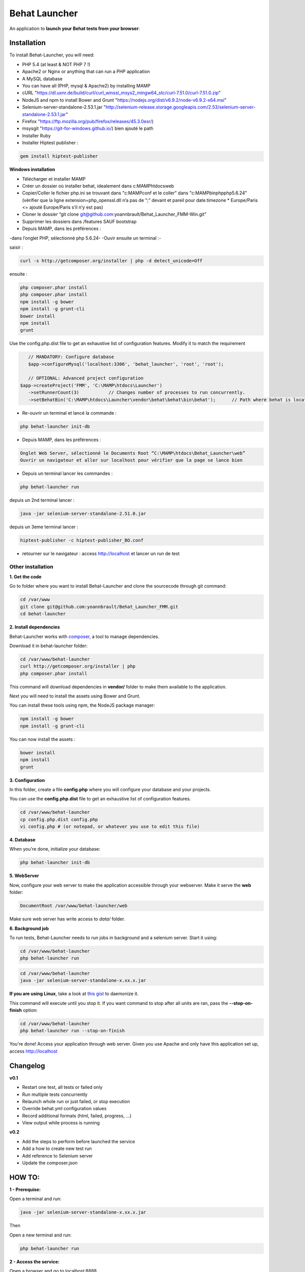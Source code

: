 Behat Launcher
==============

|test_status| |last_version|

.. |test_status| image:: https://travis-ci.org/alexandresalome/behat-launcher.png
   :alt: Build status
   :target: https://travis-ci.org/alexandresalome/behat-launcher

.. |last_version| image:: https://poser.pugx.org/alexandresalome/behat-launcher/v/stable.png
   :alt: Latest stable version
   :target: https://packagist.org/packages/alexandresalome/behat-launcher

An application to **launch your Behat tests from your browser**:

.. image:: src/Alex/BehatLauncher/Resources/demo.png

Installation
------------

To install Behat-Launcher, you will need:

* PHP 5.4 (at least & NOT PHP 7 !)
* Apache2 or Nginx or anything that can run a PHP application
* A MySQL database
* You can have all (PHP, mysql & Apache2) by installing MAMP
* cURL "https://dl.uxnr.de/build/curl/curl_winssl_msys2_mingw64_stc/curl-7.51.0/curl-7.51.0.zip"
* NodeJS and npm to install Bower and Grunt "https://nodejs.org/dist/v6.9.2/node-v6.9.2-x64.msi"
* Selenium-server-standalone-2.53.1.jar "http://selenium-release.storage.googleapis.com/2.53/selenium-server-standalone-2.53.1.jar"
* Firefox "https://ftp.mozilla.org/pub/firefox/releases/45.3.0esr/)
* msysgit "https://git-for-windows.github.io/) bien ajouté le path
* Installer Ruby
* Installer Hiptest publisher  :
.. code-block:: bash

    gem install hiptest-publisher

**Windows installation**

* Télécharger et installer MAMP
* Créer un dossier où installer behat, idealement dans c:\MAMP\htdocs\web
* Copier/Coller le fichier php.ini se trouvant dans "c:\MAMP\conf et le coller" dans "c:\MAMP\bin\php\php5.6.24" (vérifier que la ligne extension=php_openssl.dll n’a pas de “;” devant et pareil pour  date.timezone * Europe/Paris <= ajouté Europe/Paris s’il n’y est pas)
* Cloner le dossier “git clone git@github.com:yoannbrault/Behat_Launcher_FMM-Win.git”
* Supprimer les dossiers dans /features SAUF bootstrap 
* Depuis MAMP, dans les préférences :
-dans l’onglet PHP, sélectionné php 5.6.24-
-Ouvir ensuite un terminal :-

saisir :

.. code-block:: bash

    curl -s http://getcomposer.org/installer | php -d detect_unicode=Off

ensuite :

.. code-block:: bash

    php composer.phar install
    php composer.phar install
    npm install -g bower
    npm install -g grunt-cli
    bower install
    npm install
    grunt
  
Use the config.php.dist file to get an exhaustive list of configuration features. Modify it to match the requirement

.. code-block:: bash


    // MANDATORY: Configure database
    $app->configureMysql('localhost:3306', 'behat_launcher', 'root', 'root');

    // OPTIONAL: Advanced project configuration
 $app->createProject('FMM', 'C:\MAMP\htdocs\Launcher')
    ->setRunnerCount(3)           // Changes number of processes to run concurrently.
    ->setBehatBin('C:\MAMP\htdocs\Launcher\vendor\behat\behat\bin\behat');      // Path where behat is located

- Re-ouvrir un terminal et lancé la commande : 
.. code-block:: bash 

    php behat-launcher init-db

* Depuis MAMP, dans les préférences :
.. code-block:: bash 

    Onglet Web Server, sélectionné le Documents Root “C:\MAMP\htdocs\Behat_Launcher\web”
    Ouvrir un navigateur et aller sur localhost pour vérifier que la page se lance bien

- Depuis un terminal lancer les commandes :

.. code-block:: bash

 php behat-launcher run

depuis un 2nd terminal lancer :

.. code-block:: bash

    java -jar selenium-server-standalone-2.51.0.jar

depuis un 3eme terminal lancer :

.. code-block:: bash

    hiptest-publisher -c hiptest-publisher_BO.conf

- retourner sur le navigateur : access http://localhost et lancer un run de test


___________________________________________________________________________________________________________________
Other installation
___________________________________________________________________________________________________________________


**1. Get the code**

Go to folder where you want to install Behat-Launcher and clone the sourcecode through git command:

.. code-block:: bash

    cd /var/www
    git clone git@github.com:yoannbrault/Behat_Launcher_FMM.git
    cd behat-launcher

**2. Install dependencies**

Behat-Launcher works with `composer <http://getcomposer.org>`_, a tool to manage dependencies.

Download it in behat-launcher folder:

.. code-block:: bash

    cd /var/www/behat-launcher
    curl http://getcomposer.org/installer | php
    php composer.phar install

This command will download dependencies in **vendor/** folder to make them available to the application.

Next you will need to install the assets using Bower and Grunt.

You can install these tools using npm, the NodeJS package manager:

.. code-block:: bash

    npm install -g bower
    npm install -g grunt-cli

You can now install the assets :

.. code-block:: bash

    bower install
    npm install
    grunt

**3. Configuration**

In this folder, create a file **config.php** where you will configure your database and your projects.

You can use the **config.php.dist** file to get an exhaustive list of configuration features.

.. code-block:: bash

    cd /var/www/behat-launcher
    cp config.php.dist config.php
    vi config.php # (or notepad, or whatever you use to edit this file)

**4. Database**

When you're done, initialize your database:

.. code-block:: bash

    php behat-launcher init-db

**5. WebServer**

Now, configure your web server to make the application accessible through your webserver. Make it serve the **web** folder:

.. code-block:: bash

    DocumentRoot /var/www/behat-launcher/web

Make sure web server has write access to *data/* folder.

**6. Background job**

To run tests, Behat-Launcher needs to run jobs in background and a selenium server. Start it using:

.. code-block:: bash

    cd /var/www/behat-launcher
    php behat-launcher run

.. code-block:: bash

    cd /var/www/behat-launcher
    java -jar selenium-server-standalone-x.xx.x.jar

**If you are using Linux**, take a look at `this gist <https://gist.github.com/OwlyCode/9661213>`_ to daemonize it.

This command will execute until you stop it. If you want command to stop after all units are ran, pass the **--stop-on-finish** option:

.. code-block:: bash

    cd /var/www/behat-launcher
    php behat-launcher run --stop-on-finish

You're done! Access your application through web server. Given you use Apache and only have this application set up, access http://localhost

Changelog
---------

**v0.1**

* Restart one test, all tests or failed only
* Run multiple tests concurrently
* Relaunch whole run or just failed, or stop execution
* Override behat.yml configuration values
* Record additional formats (html, failed, progress, ...)
* View output while process is running

**v0.2**

* Add the steps to perform before launched the service
* Add a how to create new test run
* Add reference to Selenium server
* Update the composer.json


HOW TO:
-------

**1 - Prerequise:**

Open a terminal and run:

.. code-block:: bash

    java -jar selenium-server-standalone-x.xx.x.jar

Then

Open a new terminal and run:

.. code-block:: bash

    php behat-launcher run 

**2 - Access the service:**

Open a browser and go to localhost:8888

**3 - Use the service:**

To launch a new run:

- Click on "Create a run"
- Fill the field Title with a appropriate title (With the # ticket should be a minimum)
- To launch all feature just check the checkbox near Features **All scenarios will be played**
- To launch specific scenarios, click on the blue arrow and select the features you want to play
- Click on "Create run"

To check the result of a run 

- Go to All runs 
- Click on the # regarding the title you give before
- If the block, is green, all good your test is ok, if it's orange the test is pending, if it's red, damn an error occured
- Click on output column to see the output of your test, if it's failed, you can see a screenshot to find the error.
- You can restart all the test selected, restard only the one are failed, you can also stop a run or delete it.

**Things to improve**

- Add the browserstack support
- Add a green dot to tell if the runner and the selenium server are up
- Add a button to update all feature to be up to date 
- Check if we can implement Behat Launcher with Genkins
